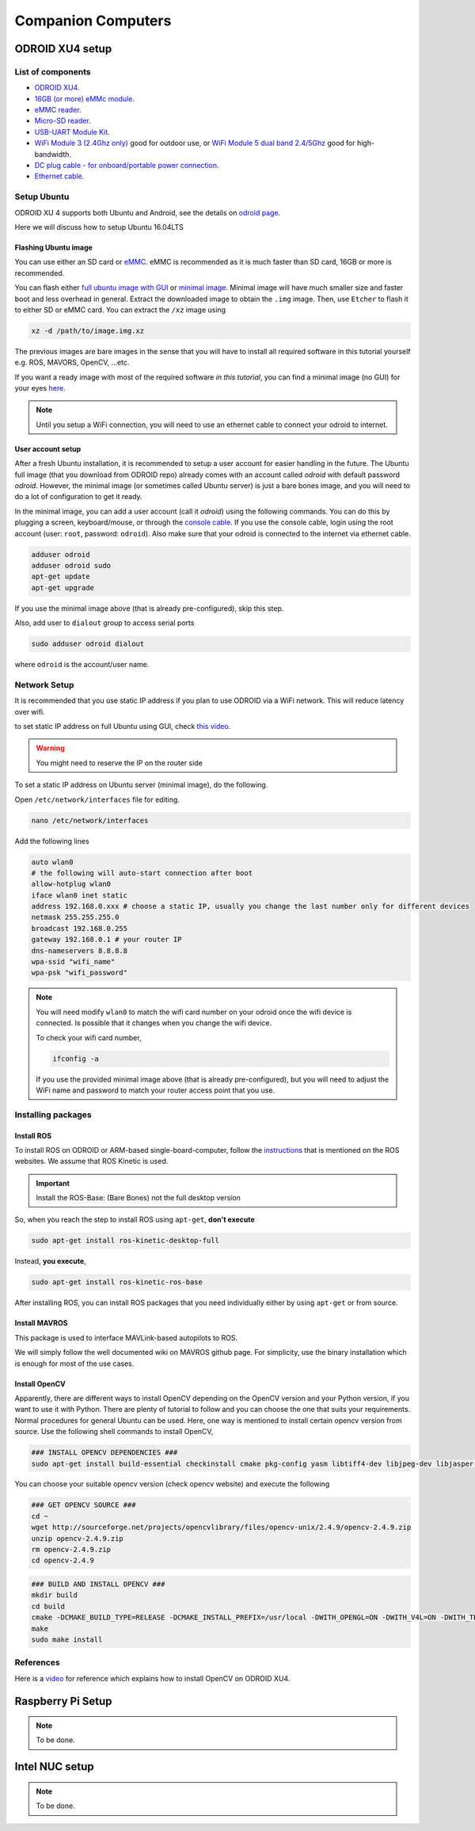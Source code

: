 Companion Computers
=========


ODROID XU4 setup
------

.. image:: ../_static/odroidxu4.jpg
   :scale: 50 %
   :align: center

List of components
^^^^^^^

* `ODROID XU4 <http://www.hardkernel.com/main/products/prdt_info.php?g_code=G143452239825>`_.
* `16GB \(or more\) eMMc module <http://www.hardkernel.com/main/products/prdt_info.php?g_code=G145628174287>`_.
* `eMMC reader <http://www.hardkernel.com/main/products/prdt_info.php?g_code=G135415955758>`_.
* `Micro\-SD reader <https://www.amazon.com/Computer-Memory-Card-Readers/b?ie=UTF8&node=516872>`_.
* `USB\-UART Module Kit <http://www.hardkernel.com/main/products/prdt_info.php?g_code=G134111883934>`_.

* `WiFi Module 3 \(2\.4Ghz only\) <http://www.hardkernel.com/main/products/prdt_info.php?g_code=G137447734369>`_ good for outdoor use,  or `WiFi Module 5 dual band 2\.4\/5Ghz <http://www.hardkernel.com/main/products/prdt_info.php?g_code=G147513281389>`_ good for high-bandwidth. 

* `DC plug cable \- for onboard\/portable power connection <http://www.hardkernel.com/main/products/prdt_info.php?g_code=G141440511056>`_.
* `Ethernet cable <http://www.hardkernel.com/main/products/prdt_info.php?g_code=G141637576518>`_.

Setup Ubuntu
^^^^^^

ODROID XU 4 supports both Ubuntu and Android, see the details on `odroid page <http://www.hardkernel.com/main/products/prdt_info.php>`_.

Here we will discuss how to setup Ubuntu 16.04LTS

Flashing Ubuntu image
"""""""

You can use either an SD card or `eMMC <http://www.hardkernel.com/main/products/prdt_info.php?g_code=G145628174287>`_. eMMC is recommended as it is much faster than SD card, 16GB or more is recommended.


You can flash either `full ubuntu image with GUI <https://odroid.in/ubuntu_16.04lts>`_ or `minimal image <https://odroid.in/ubuntu_16.04lts>`_. Minimal image will have much smaller size and faster boot and less overhead in general. Extract the downloaded image to obtain the ``.img`` image. Then, use ``Etcher`` to flash it to either SD or eMMC card. You can extract the ``/xz`` image using

.. code-block:: bash

	xz -d /path/to/image.img.xz


The previous images are bare images in the sense that you will have to install all required software in this tutorial yourself e.g. ROS, MAVORS, OpenCV, ...etc.

If you want a ready image with most of the required software *in this tutorial*, you can find a minimal image (no GUI) for your eyes `here <https://www.dropbox.com/s/bllrihqe9k8rtn9/ubuntu16_minimal_ros_kinetic_mavros.img?dl=0>`_.

.. note::

	Until you setup a WiFi connection, you will need to use an ethernet cable to connect your odroid to internet.


User account setup
"""""""""""

After a fresh Ubuntu installation, it is recommended to setup a user account for easier handling in the future. The Ubuntu full image (that you download from ODROID repo) already comes with an account called *odroid*  with default password *odroid*. However, the minimal image (or sometimes called Ubuntu server) is just a bare bones image, and you will need to do a lot of configuration to get it ready.

In the minimal image, you can add a user account (call it *odroid*) using the following commands. You can do this by plugging a screen, keyboard/mouse, or through the `console cable <http://www.hardkernel.com/main/products/prdt_info.php?g_code=G134111883934>`_. If you use the console cable, login using the root account (user: ``root``, password: ``odroid``). Also make sure that your odroid is connected to the internet via ethernet cable.

.. code-block:: bash

	adduser odroid
	adduser odroid sudo
	apt-get update
	apt-get upgrade



If you use the minimal image above (that is already pre-configured), skip this step.


Also, add user to ``dialout`` group to access serial ports

.. code-block:: bash

	sudo adduser odroid dialout

where ``odroid`` is the account/user name.

Network Setup
^^^^^^^^^

It is recommended that you use static IP address if you plan to use ODROID via a WiFi network. This will reduce latency over wifi.

to set static IP address on full Ubuntu using GUI, check `this video <https://www.youtube.com/watch?v=o9fJWDoX4nE>`_.


.. warning::
	
	You might need to reserve the IP on the router side


To set a static IP address on Ubuntu server (minimal image), do the following.

Open ``/etc/network/interfaces`` file for editing.


.. code-block:: bash
	
	nano /etc/network/interfaces


Add the following lines

.. code-block:: bash

	auto wlan0
	# the following will auto-start connection after boot
	allow-hotplug wlan0
	iface wlan0 inet static
	address 192.168.0.xxx # choose a static IP, usually you change the last number only for different devices
	netmask 255.255.255.0
	broadcast 192.168.0.255
	gateway 192.168.0.1 # your router IP
	dns-nameservers 8.8.8.8
	wpa-ssid "wifi_name"
	wpa-psk "wifi_password"



.. note::

	You will need modify ``wlan0`` to match the wifi card number on your odroid once the wifi device is connected. Is possible that it changes when you change the wifi device.


	To check your wifi card number,

	.. code-block:: bash
		
		ifconfig -a

	If you use the provided minimal image above (that is already pre-configured), but you will need to adjust the WiFi name and password to match your router access point that you use.




Installing packages
^^^^^^^^^^^^^^^

Install ROS
""""""""""""""

To install ROS on ODROID or ARM-based single-board-computer, follow the `instructions <http://wiki.ros.org/Installation/UbuntuARM>`_ that is mentioned on the ROS websites. We assume that ROS Kinetic is used.

.. important::
	
	Install the ROS-Base: (Bare Bones) not the full desktop version

So, when you reach the step to install ROS using ``apt-get``, **don't execute**

.. code-block:: bash

	sudo apt-get install ros-kinetic-desktop-full

Instead, **you execute**,

.. code-block:: bash

	sudo apt-get install ros-kinetic-ros-base


After installing ROS, you can install ROS packages that you need individually either by using ``apt-get`` or from source.

Install MAVROS
""""""""""""""

This package is used to interface MAVLink-based autopilots to ROS.

We will simply follow the well documented wiki on MAVROS github page. For simplicity, use the binary installation which is enough for most of the use cases.

Install OpenCV
"""""""""""""

Apparently, there are different ways to install OpenCV depending on the OpenCV version and your Python version, if you want to use it with Python. There are plenty of tutorial to follow and you can choose the one that suits your requirements. Normal procedures for general Ubuntu can be used. Here, one way is mentioned to install certain opencv version from source.
Use the following shell commands to install OpenCV,

.. code-block:: bash

	### INSTALL OPENCV DEPENDENCIES ###
	sudo apt-get install build-essential checkinstall cmake pkg-config yasm libtiff4-dev libjpeg-dev libjasper-dev libavcodec-dev libavformat-dev libswscale-dev libdc1394-22-dev libxine-dev libgstreamer0.10-dev libgstreamer-plugins-base0.10-dev libv4l-dev python-dev python-numpy libqt4-dev libgtk2.0-dev libavcodec-dev libavformat-dev libswscale-dev libtbb2 libtbb-dev


You can choose your suitable opencv version (check opencv website) and execute the following

.. code-block:: bash

	### GET OPENCV SOURCE ###
	cd ~
	wget http://sourceforge.net/projects/opencvlibrary/files/opencv-unix/2.4.9/opencv-2.4.9.zip
	unzip opencv-2.4.9.zip
	rm opencv-2.4.9.zip
	cd opencv-2.4.9


.. code-block:: bash

	### BUILD AND INSTALL OPENCV ###
	mkdir build
	cd build
	cmake -DCMAKE_BUILD_TYPE=RELEASE -DCMAKE_INSTALL_PREFIX=/usr/local -DWITH_OPENGL=ON -DWITH_V4L=ON -DWITH_TBB=ON -DBUILD_TBB=ON -DENABLE_VFPV3=ON -DENABLE_NEON=ON ..
	make
	sudo make install


References
^^^^^^

Here is a `video <https://www.youtube.com/watch?v=sLLF-Ml2sIo>`_ for reference which explains how to install OpenCV on ODROID XU4.


Raspberry Pi Setup
---------

.. note::

	To be done.




Intel NUC setup
-------


.. note::

	To be done.
